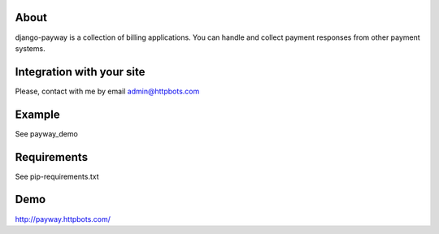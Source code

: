 About
========================================================
django-payway is a collection of billing applications.
You can handle and collect payment responses from other payment systems.


Integration with your site
=========================================================
Please, contact with me by email admin@httpbots.com


Example
=========================================================
See payway_demo


Requirements
========================================================
See pip-requirements.txt


Demo
========================================================
http://payway.httpbots.com/